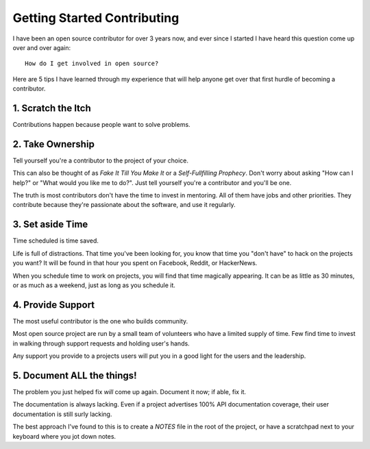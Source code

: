 Getting Started Contributing
============================

I have been an open source contributor for over 3 years now, and ever
since I started I have heard this question come up over and over again::

    How do I get involved in open source?

Here are 5 tips I have learned through my experience that will help
anyone get over that first hurdle of becoming a contributor.

1. Scratch the Itch
-------------------

Contributions happen because people want to solve problems.

2. Take Ownership
-----------------

Tell yourself you're a contributor to the project of your choice.

This can also be thought of as *Fake It Till You Make It* or a
*Self-Fullfilling Prophecy*. Don't worry about asking "How can I help?"
or "What would you like me to do?". Just tell yourself you're a
contributor and you'll be one.

.. note: You still have to put the work in.

The truth is most contributors don't have the time to invest in
mentoring. All of them have jobs and other priorities. They contribute
because they're passionate about the software, and use it regularly.

3. Set aside Time
-----------------

Time scheduled is time saved.

Life is full of distractions. That time you've been looking for, you
know that time you "don't have" to hack on the projects you want? It
will be found in that hour you spent on Facebook, Reddit, or HackerNews. 

When you schedule time to work on projects, you will find that time
magically appearing. It can be as little as 30 minutes, or as much as a
weekend, just as long as you schedule it.

4. Provide Support
------------------

The most useful contributor is the one who builds community.

Most open source project are run by a small team of volunteers who have
a limited supply of time. Few find time to invest in walking through
support requests and holding user's hands.

Any support you provide to a projects users will put you in a good light
for the users and the leadership.

5. Document **ALL** the things!
-------------------------------

The problem you just helped fix *will* come up again. Document it now;
if able, fix it.

The documentation is always lacking. Even if a project advertises 100%
API documentation coverage, their user documentation is still surly
lacking.

The best approach I've found to this is to create a *NOTES* file in the
root of the project, or have a scratchpad next to your keyboard where
you jot down notes.
